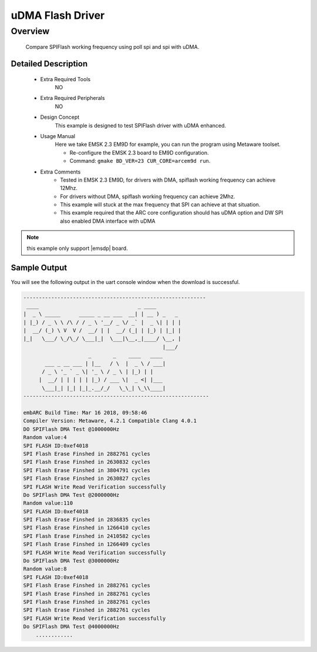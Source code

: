.. _example_dma_spiflash:

uDMA Flash Driver
#################

Overview
********

 Compare SPIFlash working frequency using poll spi and spi with uDMA.

Detailed Description
====================

 - Extra Required Tools
      NO

 - Extra Required Peripherals
      NO

 - Design Concept
    This example is designed to test SPIFlash driver with uDMA enhanced.

 - Usage Manual
    Here we take EMSK 2.3 EM9D for example, you can run the program using Metaware toolset.

    - Re-configure the EMSK 2.3 board to EM9D configuration.
    - Command: ``gmake BD_VER=23 CUR_CORE=arcem9d run``.

 - Extra Comments
    - Tested in EMSK 2.3 EM9D, for drivers with DMA, spiflash working frequency can achieve 12Mhz.
    - For drivers without DMA, spiflash working frequency can achieve 2Mhz.
    - This example will stuck at the max frequency that SPI can achieve at that situation.
    - This example required that the ARC core configuration should has uDMA option and DW SPI also enabled DMA interface with uDMA

.. note::
   this example only support |emsdp| board.

Sample Output
=============

You will see the following output in the uart console window when the download is successful.

.. code-block:: console

    -----------------------------------------------------------
     ____                                _ ____
    |  _ \ _____      _____ _ __ ___  __| | __ ) _   _
    | |_) / _ \ \ /\ / / _ \ '__/ _ \/ _` |  _ \| | | |
    |  __/ (_) \ V  V /  __/ | |  __/ (_| | |_) | |_| |
    |_|   \___/ \_/\_/ \___|_|  \___|\__,_|____/ \__, |
                                                 |___/
                         _       _    ____   ____
           ___ _ __ ___ | |__   / \  |  _ \ / ___|
          / _ \ '_ ` _ \| '_ \ / _ \ | |_) | |
         |  __/ | | | | | |_) / ___ \|  _ <| |___
          \___|_| |_| |_|_.__/_/   \_\_| \_\\____|
    ------------------------------------------------------------

    embARC Build Time: Mar 16 2018, 09:58:46
    Compiler Version: Metaware, 4.2.1 Compatible Clang 4.0.1
    DO SPIFlash DMA Test @1000000Hz
    Random value:4
    SPI FLASH ID:0xef4018
    SPI Flash Erase Finshed in 2882761 cycles
    SPI Flash Erase Finshed in 2630832 cycles
    SPI Flash Erase Finshed in 3804791 cycles
    SPI Flash Erase Finshed in 2630827 cycles
    SPI FLASH Write Read Verification successfully
    Do SPIFlash DMA Test @2000000Hz
    Random value:110
    SPI FLASH ID:0xef4018
    SPI Flash Erase Finshed in 2836835 cycles
    SPI Flash Erase Finshed in 1266410 cycles
    SPI Flash Erase Finshed in 2410582 cycles
    SPI Flash Erase Finshed in 1266409 cycles
    SPI FLASH Write Read Verification successfully
    Do SPIFlash DMA Test @3000000Hz
    Random value:8
    SPI FLASH ID:0xef4018
    SPI Flash Erase Finshed in 2882761 cycles
    SPI Flash Erase Finshed in 2882761 cycles
    SPI Flash Erase Finshed in 2882761 cycles
    SPI Flash Erase Finshed in 2882761 cycles
    SPI FLASH Write Read Verification successfully
    Do SPIFlash DMA Test @4000000Hz
        ............
